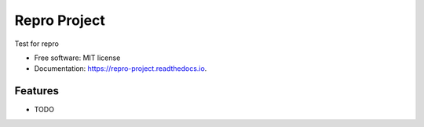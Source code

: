 =============
Repro Project
=============


.. image:: https://img.shields.io/pypi/v/repro_project.svg
        :target: https://pypi.python.org/pypi/repro_project

.. image:: https://img.shields.io/travis/knutdrand/repro_project.svg
        :target: https://travis-ci.com/knutdrand/repro_project

.. image:: https://readthedocs.org/projects/repro-project/badge/?version=latest
        :target: https://repro-project.readthedocs.io/en/latest/?version=latest
        :alt: Documentation Status




Test for repro


* Free software: MIT license
* Documentation: https://repro-project.readthedocs.io.


Features
--------

* TODO

